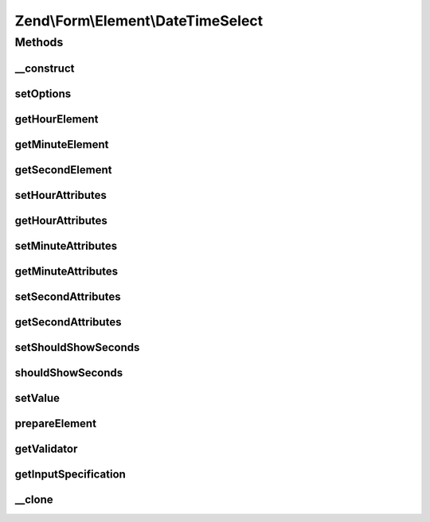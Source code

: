 .. Form/Element/DateTimeSelect.php generated using docpx on 01/30/13 03:32am


Zend\\Form\\Element\\DateTimeSelect
===================================

Methods
+++++++

__construct
-----------

.. function:: __construct()


    Constructor. Add the hour, minute and second select elements

    :param null|int|string: Optional name for the element
    :param array: Optional options for the element



setOptions
----------

.. function:: setOptions()


    Accepted options for DateTimeSelect (plus the ones from DateSelect) :
    - hour_attributes: HTML attributes to be rendered with the hour element
    - minute_attributes: HTML attributes to be rendered with the minute element
    - second_attributes: HTML attributes to be rendered with the second element
    - should_show_seconds: if set to true, the seconds select is shown

    :param array|\Traversable: 

    :rtype: DateSelect 



getHourElement
--------------

.. function:: getHourElement()


    @return Select



getMinuteElement
----------------

.. function:: getMinuteElement()


    @return Select



getSecondElement
----------------

.. function:: getSecondElement()


    @return Select



setHourAttributes
-----------------

.. function:: setHourAttributes()


    Set the hour attributes

    :param array: 

    :rtype: DateSelect 



getHourAttributes
-----------------

.. function:: getHourAttributes()


    Get the hour attributes

    :rtype: array 



setMinuteAttributes
-------------------

.. function:: setMinuteAttributes()


    Set the minute attributes

    :param array: 

    :rtype: DateSelect 



getMinuteAttributes
-------------------

.. function:: getMinuteAttributes()


    Get the minute attributes

    :rtype: array 



setSecondAttributes
-------------------

.. function:: setSecondAttributes()


    Set the second attributes

    :param array: 

    :rtype: DateSelect 



getSecondAttributes
-------------------

.. function:: getSecondAttributes()


    Get the second attributes

    :rtype: array 



setShouldShowSeconds
--------------------

.. function:: setShouldShowSeconds()


    If set to true, this indicate that the second select is shown. If set to true, the seconds will be
    assumed to always be 00

    :param bool: 

    :rtype: DateTimeSelect 



shouldShowSeconds
-----------------

.. function:: shouldShowSeconds()


    @return bool



setValue
--------

.. function:: setValue()


    @param mixed $value


    :rtype: void|\Zend\Form\Element 



prepareElement
--------------

.. function:: prepareElement()


    Prepare the form element (mostly used for rendering purposes)

    :param FormInterface: 

    :rtype: mixed 



getValidator
------------

.. function:: getValidator()


    Get validator

    :rtype: ValidatorInterface 



getInputSpecification
---------------------

.. function:: getInputSpecification()


    Should return an array specification compatible with
    {@link Zend\InputFilter\Factory::createInput()}.

    :rtype: array 



__clone
-------

.. function:: __clone()


    Clone the element (this is needed by Collection element, as it needs different copies of the elements)



